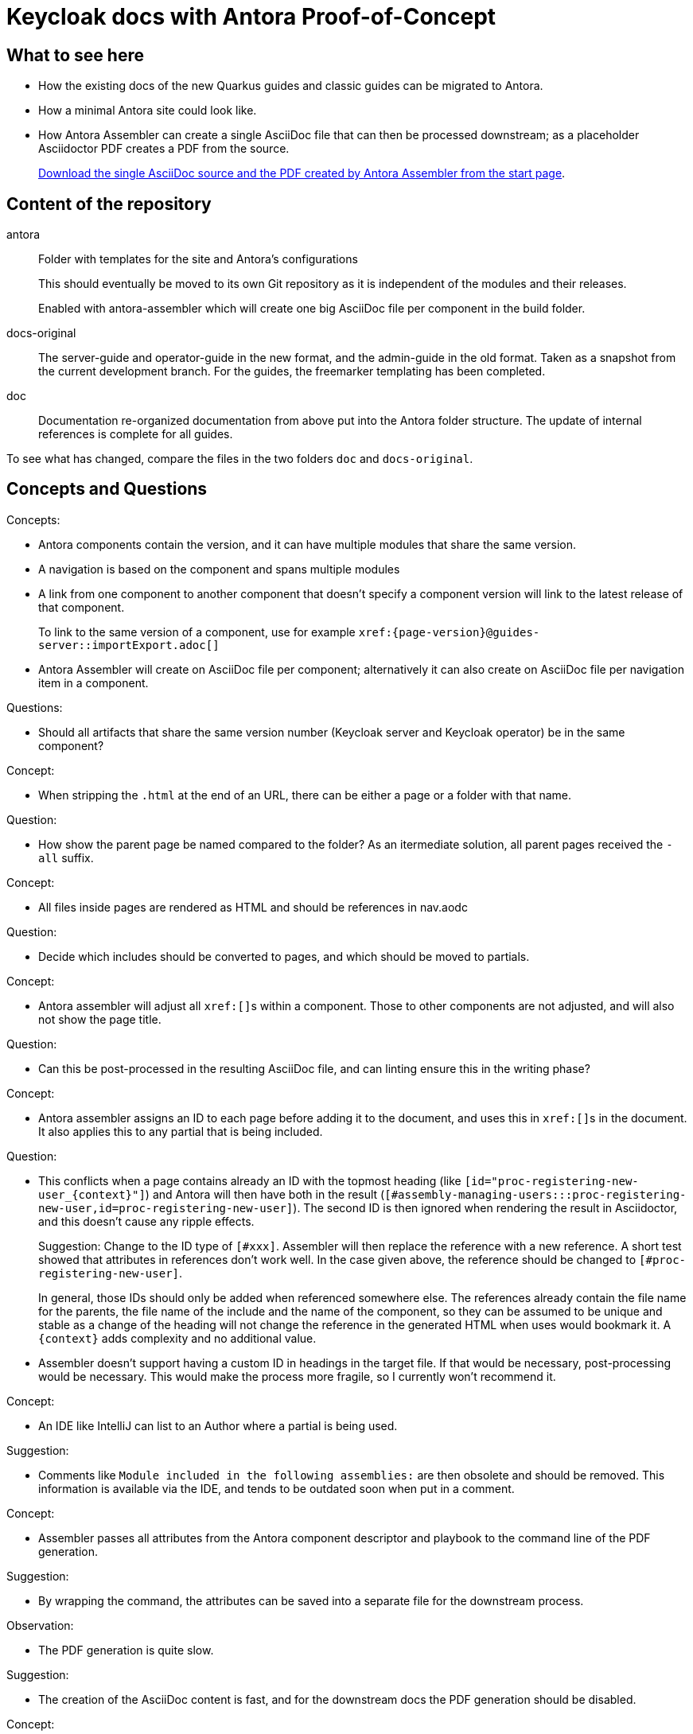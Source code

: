 = Keycloak docs with Antora Proof-of-Concept

== What to see here

* How the existing docs of the new Quarkus guides and classic guides can be migrated to Antora.

* How a minimal Antora site could look like.

* How Antora Assembler can create a single AsciiDoc file that can then be processed downstream; as a placeholder Asciidoctor PDF creates a PDF from the source.
+
https://ahus1.github.io/keycloak-antora/[Download the single AsciiDoc source and the PDF created by Antora Assembler from the start page].

== Content of the repository

antora::
Folder with templates for the site and Antora's configurations
+
This should eventually be moved to its own Git repository as it is independent of the modules and their releases.
+
Enabled with antora-assembler which will create one big AsciiDoc file per component in the build folder.

docs-original::
The server-guide and operator-guide in the new format, and the admin-guide in the old format.
Taken as a snapshot from the current development branch.
For the guides, the freemarker templating has been completed.

doc::
Documentation re-organized documentation from above put into the Antora folder structure.
The update of internal references is complete for all guides.

To see what has changed, compare the files in the two folders `doc` and `docs-original`.

== Concepts and Questions

Concepts:

* Antora components contain the version, and it can have multiple modules that share the same version.
* A navigation is based on the component and spans multiple modules
* A link from one component to another component that doesn't specify a component version will link to the latest release of that component.
+
To link to the same version of a component, use for example `++xref:{page-version}@guides-server::importExport.adoc[]++`
* Antora Assembler will create on AsciiDoc file per component; alternatively it can also create on AsciiDoc file per navigation item in a component.

Questions:

* Should all artifacts that share the same version number (Keycloak server and Keycloak operator) be in the same component?

Concept:

* When stripping the `.html` at the end of an URL, there can be either a page or a folder with that name.

Question:

* How show the parent page be named compared to the folder?
As an itermediate solution, all parent pages received the `-all` suffix.

Concept:

* All files inside pages are rendered as HTML and should be references in nav.aodc

Question:

* Decide which includes should be converted to pages, and which should be moved to partials.

Concept:

* Antora assembler will adjust all ``++xref:[]++``s within a component.
Those to other components are not adjusted, and will also not show the page title.

Question:

* Can this be post-processed in the resulting AsciiDoc file, and can linting ensure this in the writing phase?

Concept:

* Antora assembler assigns an ID to each page before adding it to the document, and uses this in ``++xref:[]++``s in the document.
It also applies this to any partial that is being included.

Question:

* This conflicts when a page contains already an ID with the topmost heading (like `++[id="proc-registering-new-user_{context}"]++`) and Antora will then have both in the result (`[#assembly-managing-users:::proc-registering-new-user,id=proc-registering-new-user]`).
The second ID is then ignored when rendering the result in Asciidoctor, and this doesn't cause any ripple effects.
+
Suggestion: Change to the ID type of `[#xxx]`.
Assembler will then replace the reference with a new reference.
A short test showed that attributes in references don't work well.
In the case given above, the reference should be changed to `[#proc-registering-new-user]`.
+
In general, those IDs should only be added when referenced somewhere else.
The references already contain the file name for the parents, the file name of the include and the name of the component, so they can be assumed to be unique and stable as a change of the heading will not change the reference in the generated HTML when uses would bookmark it.
A `++{context}++` adds complexity and no additional value.

* Assembler doesn't support having a custom ID in headings in the target file.
If that would be necessary, post-processing would be necessary.
This would make the process more fragile, so I currently won't recommend it.

Concept:

* An IDE like IntelliJ can list to an Author where a partial is being used.

Suggestion:

* Comments like `Module included in the following assemblies:` are then obsolete and should be removed.
This information is available via the IDE, and tends to be outdated soon when put in a comment.

Concept:

* Assembler passes all attributes from the Antora component descriptor and playbook to the command line of the PDF generation.

Suggestion:

* By wrapping the command, the attributes can be saved into a separate file for the downstream process.

Observation:

* The PDF generation is quite slow.

Suggestion:

* The creation of the AsciiDoc content is fast, and for the downstream docs the PDF generation should be disabled.

Concept:

* The file name of a page is also the end of a URL in Antora

Suggestion:

* The pages should not contain a modular writing prefix like `assembly_`.

== Todos for a real site

* Consider Algolia for a hosted search service instead of client-side JavaScript search, as the index would overwise grow too big.
